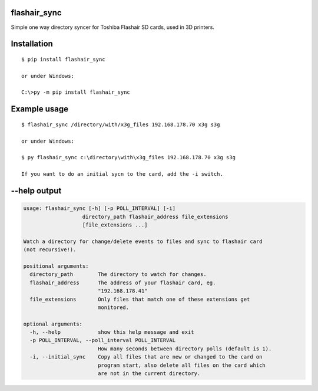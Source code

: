 flashair_sync
-------------

Simple one way directory syncer for Toshiba Flashair SD cards, used in 3D printers.


Installation
------------

::

    $ pip install flashair_sync

    or under Windows:

    C:\>py -m pip install flashair_sync


Example usage
-------------

::

    $ flashair_sync /directory/with/x3g_files 192.168.178.70 x3g s3g

    or under Windows:

    $ py flashair_sync c:\directory\with\x3g_files 192.168.178.70 x3g s3g

    If you want to do an initial sycn to the card, add the -i switch.

--help output
-------------

.. code-block::

    usage: flashair_sync [-h] [-p POLL_INTERVAL] [-i]
                       directory_path flashair_address file_extensions
                       [file_extensions ...]

    Watch a directory for change/delete events to files and sync to flashair card
    (not recursive!).

    positional arguments:
      directory_path        The directory to watch for changes.
      flashair_address      The address of your flashair card, eg.
                            "192.168.178.41"
      file_extensions       Only files that match one of these extensions get
                            monitored.

    optional arguments:
      -h, --help            show this help message and exit
      -p POLL_INTERVAL, --poll_interval POLL_INTERVAL
                            How many seconds between directory polls (default is 1).
      -i, --initial_sync    Copy all files that are new or changed to the card on
                            program start, also delete all files on the card which
                            are not in the current directory.
